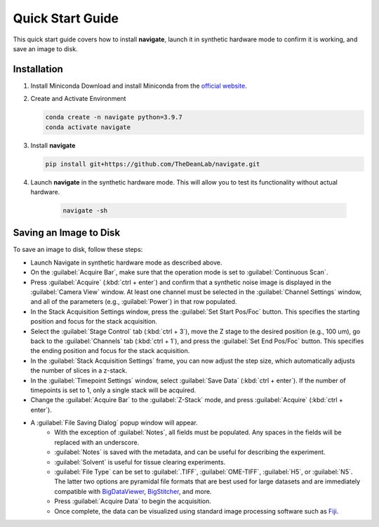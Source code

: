 .. _Quick_Start_Guide:

=================================
Quick Start Guide
=================================

This quick start guide covers how to install **navigate**, launch it in synthetic hardware mode to
confirm it is working, and save an image to disk.

Installation
------------

1. Install Miniconda
   Download and install Miniconda from the `official website <https://docs.conda.io/en/latest/miniconda.html#latest-miniconda-installer-links>`_.

2. Create and Activate Environment

   .. code-block:: console

      conda create -n navigate python=3.9.7
      conda activate navigate

3. Install **navigate**

   .. code-block:: console

      pip install git+https://github.com/TheDeanLab/navigate.git

4. Launch **navigate** in the synthetic hardware mode. This will allow you to test its functionality without actual hardware.

    .. code-block:: console

      navigate -sh


Saving an Image to Disk
-----------------------

To save an image to disk, follow these steps:

* Launch Navigate in synthetic hardware mode as described above.
* On the :guilabel:`Acquire Bar`, make sure that the operation mode is set to :guilabel:`Continuous Scan`.
* Press :guilabel:`Acquire` (:kbd:`ctrl + enter`) and confirm that a synthetic noise image is
  displayed in the :guilabel:`Camera View` window. At least
  one channel must be selected in the :guilabel:`Channel Settings` window, and all of the parameters (e.g., :guilabel:`Power`) in that row populated.
* In the Stack Acquisition Settings window, press the :guilabel:`Set Start Pos/Foc` button. This specifies the
  starting position and focus for the stack acquisition.
* Select the :guilabel:`Stage Control` tab (:kbd:`ctrl + 3`), move the Z stage to the desired position (e.g., 100 um),
  go back to the :guilabel:`Channels` tab (:kbd:`ctrl + 1`),
  and press the :guilabel:`Set End Pos/Foc` button. This specifies the ending position and focus for the stack acquisition.
* In the :guilabel:`Stack Acquisition Settings` frame, you can now adjust the step size, which automatically adjusts the number of slices in a z-stack.
* In the :guilabel:`Timepoint Settings` window, select :guilabel:`Save Data` (:kbd:`ctrl + enter`). If the number of timepoints is set to 1, only a single stack will be acquired.
* Change the :guilabel:`Acquire Bar` to the :guilabel:`Z-Stack` mode, and press :guilabel:`Acquire` (:kbd:`ctrl + enter`).
* A :guilabel:`File Saving Dialog` popup window will appear.
    * With the exception of :guilabel:`Notes`, all fields must be populated. Any spaces in the fields will be replaced with an underscore.
    * :guilabel:`Notes` is saved with the metadata, and can be useful for describing the experiment.
    * :guilabel:`Solvent` is useful for tissue clearing experiments.
    * :guilabel:`File Type` can be set to :guilabel:`.TIFF`, :guilabel:`OME-TIFF`, :guilabel:`H5`, or :guilabel:`N5`. The
      latter two options are pyramidal file formats that are best used for large datasets and are immediately compatible with `BigDataViewer <https://imagej.net/plugins/bdv/>`_,
      `BigStitcher <https://imagej.net/plugins/bigstitcher/index>`_, and more.
    * Press :guilabel:`Acquire Data` to begin the acquisition.
    * Once complete, the data can be visualized using standard image processing software such as `Fiji <https://imagej.net/software/fiji/>`_.

.. image:: user_guide/images/save_dialog.png
    :align: center
    :alt: File Saving Dialog

